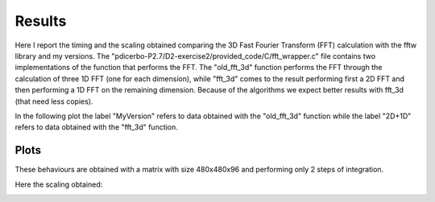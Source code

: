 ==================
Results
==================

Here I report the timing and the scaling obtained comparing the 3D Fast Fourier Transform (FFT) calculation
with the fftw library and my versions. The "pdicerbo-P2.7/D2-exercise2/provided_code/C/fft_wrapper.c" file
contains two implementations of the function that performs the FFT. The "old_fft_3d" function performs the
FFT through the calculation of three 1D FFT (one for each dimension), while "fft_3d" comes to the result
performing first a 2D FFT and then performing a 1D FFT on the remaining dimension. Because of the algorithms
we expect better results with fft_3d (that need less copies).

In the following plot the label "MyVersion" refers to data obtained with the "old_fft_3d" function while
the label "2D+1D" refers to data obtained with the "fft_3d" function.

Plots
------------------

These behaviours are obtained with a matrix with size 480x480x96 and performing only 2 steps of integration.

.. image:: timing_2D_small.png

Here the scaling obtained:
	   
.. image:: ./scaling_2D_small.png
